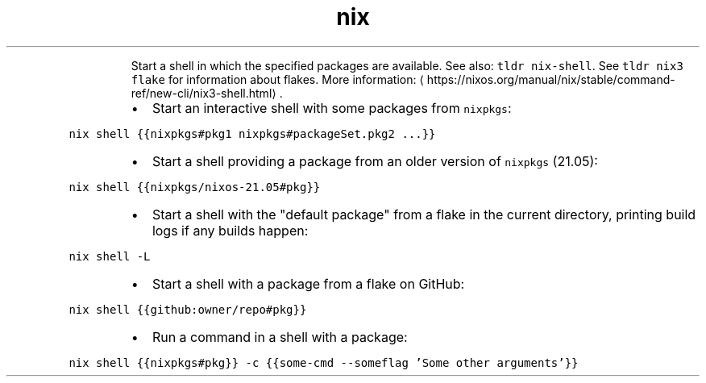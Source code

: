 .TH nix shell
.PP
.RS
Start a shell in which the specified packages are available.
See also: \fB\fCtldr nix\-shell\fR\&. See \fB\fCtldr nix3 flake\fR for information about flakes.
More information: \[la]https://nixos.org/manual/nix/stable/command-ref/new-cli/nix3-shell.html\[ra]\&.
.RE
.RS
.IP \(bu 2
Start an interactive shell with some packages from \fB\fCnixpkgs\fR:
.RE
.PP
\fB\fCnix shell {{nixpkgs#pkg1 nixpkgs#packageSet.pkg2 ...}}\fR
.RS
.IP \(bu 2
Start a shell providing a package from an older version of \fB\fCnixpkgs\fR (21.05):
.RE
.PP
\fB\fCnix shell {{nixpkgs/nixos\-21.05#pkg}}\fR
.RS
.IP \(bu 2
Start a shell with the "default package" from a flake in the current directory, printing build logs if any builds happen:
.RE
.PP
\fB\fCnix shell \-L\fR
.RS
.IP \(bu 2
Start a shell with a package from a flake on GitHub:
.RE
.PP
\fB\fCnix shell {{github:owner/repo#pkg}}\fR
.RS
.IP \(bu 2
Run a command in a shell with a package:
.RE
.PP
\fB\fCnix shell {{nixpkgs#pkg}} \-c {{some\-cmd \-\-someflag 'Some other arguments'}}\fR
